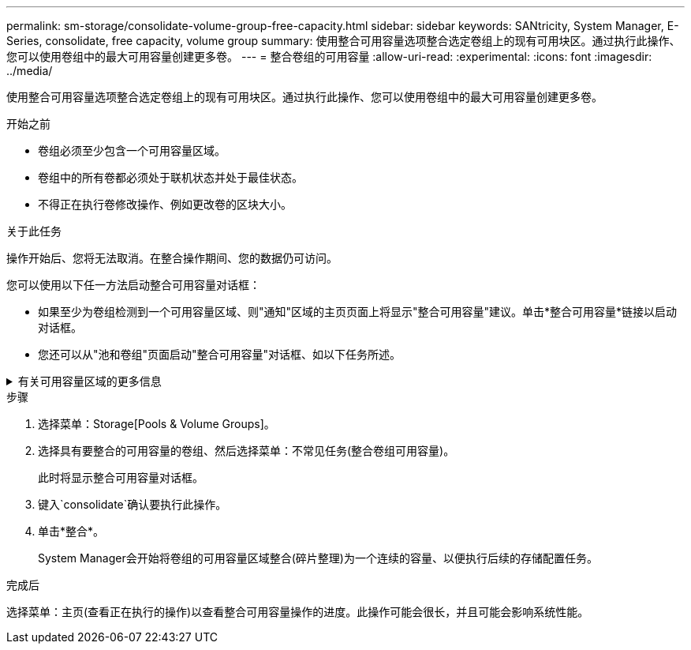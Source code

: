 ---
permalink: sm-storage/consolidate-volume-group-free-capacity.html 
sidebar: sidebar 
keywords: SANtricity, System Manager, E-Series, consolidate, free capacity, volume group 
summary: 使用整合可用容量选项整合选定卷组上的现有可用块区。通过执行此操作、您可以使用卷组中的最大可用容量创建更多卷。 
---
= 整合卷组的可用容量
:allow-uri-read: 
:experimental: 
:icons: font
:imagesdir: ../media/


[role="lead"]
使用整合可用容量选项整合选定卷组上的现有可用块区。通过执行此操作、您可以使用卷组中的最大可用容量创建更多卷。

.开始之前
* 卷组必须至少包含一个可用容量区域。
* 卷组中的所有卷都必须处于联机状态并处于最佳状态。
* 不得正在执行卷修改操作、例如更改卷的区块大小。


.关于此任务
操作开始后、您将无法取消。在整合操作期间、您的数据仍可访问。

您可以使用以下任一方法启动整合可用容量对话框：

* 如果至少为卷组检测到一个可用容量区域、则"通知"区域的主页页面上将显示"整合可用容量"建议。单击*整合可用容量*链接以启动对话框。
* 您还可以从"池和卷组"页面启动"整合可用容量"对话框、如以下任务所述。


.有关可用容量区域的更多信息
[%collapsible]
====
可用容量区域是指删除卷或在创建卷期间未使用所有可用容量时可能产生的可用容量。在卷组中创建具有一个或多个可用容量区域的卷时、卷的容量将限制为该卷组中最大的可用容量区域。例如、如果一个卷组的可用容量总计为15 GiB、而最大可用容量区域为10 GiB、则可以创建的最大卷为10 GiB。

您可以整合卷组上的可用容量以提高写入性能。随着主机写入、修改和删除文件、卷组的可用容量将逐渐变得碎片化。最终、可用容量不会位于一个连续块中、而是分散在卷组中的小片段中。这会导致文件进一步碎片化、因为主机必须将新文件作为碎片写入、才能将其放入可用集群范围内。

通过将选定卷组上的可用容量整合在一起、您会发现、每当主机写入新文件时、文件系统性能都会提高。整合过程还有助于防止新文件在将来被碎片化。

====
.步骤
. 选择菜单：Storage[Pools & Volume Groups]。
. 选择具有要整合的可用容量的卷组、然后选择菜单：不常见任务(整合卷组可用容量)。
+
此时将显示整合可用容量对话框。

. 键入`consolidate`确认要执行此操作。
. 单击*整合*。
+
System Manager会开始将卷组的可用容量区域整合(碎片整理)为一个连续的容量、以便执行后续的存储配置任务。



.完成后
选择菜单：主页(查看正在执行的操作)以查看整合可用容量操作的进度。此操作可能会很长，并且可能会影响系统性能。
